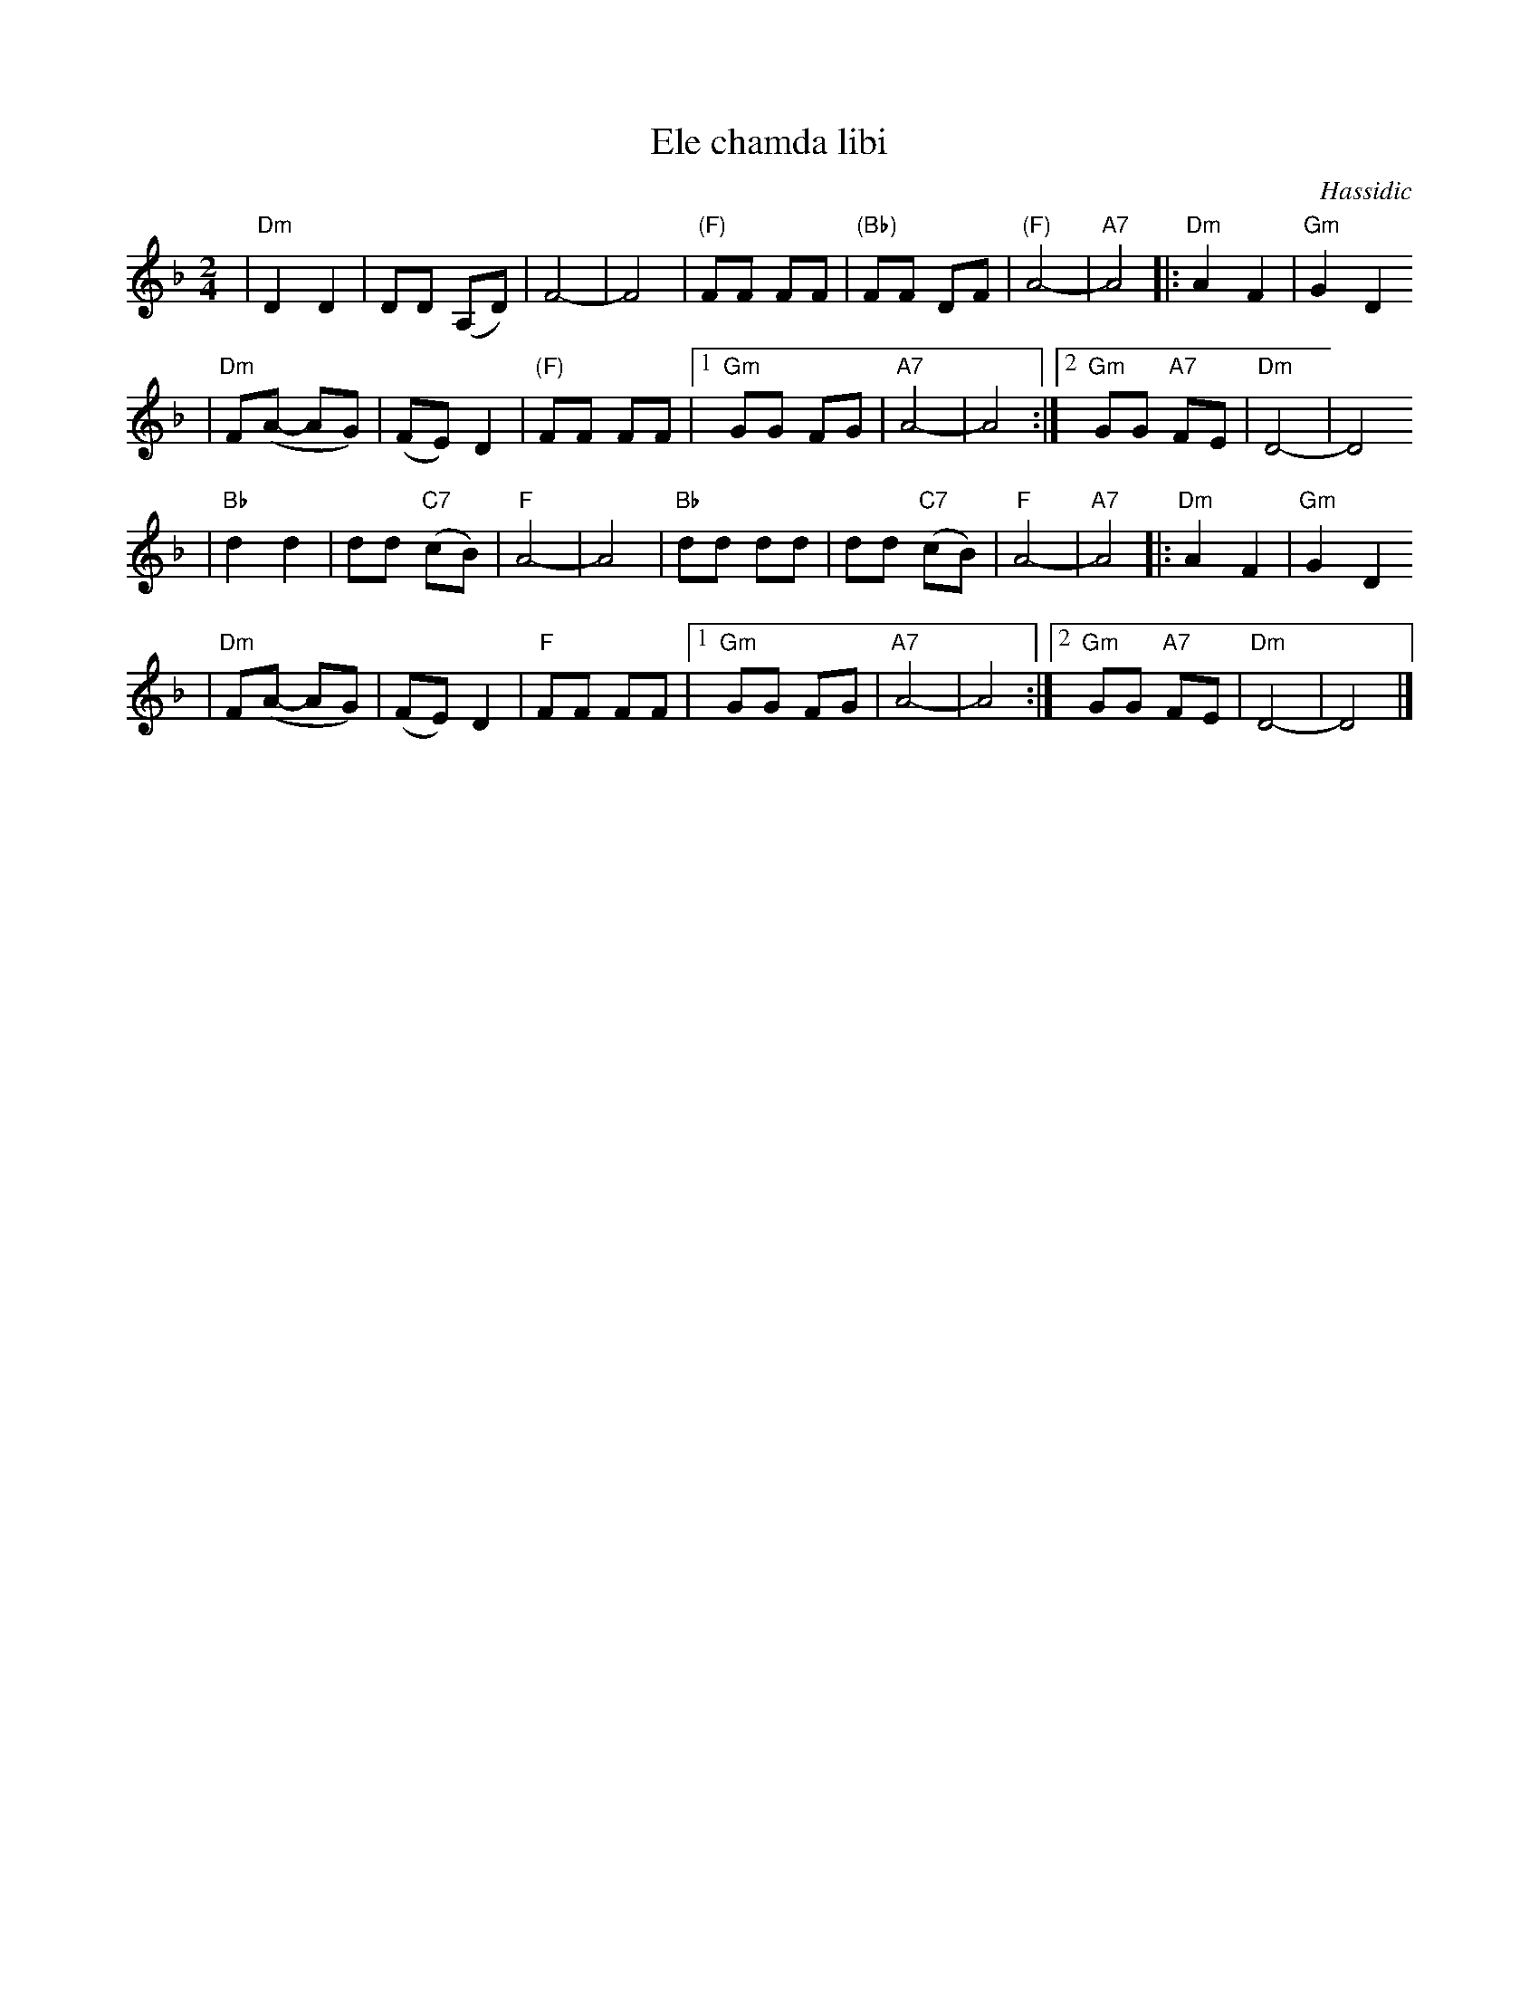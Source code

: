 X: 196
T: Ele chamda libi
O: Hassidic
Z: John Chambers <jc:trillian.mit.edu>
M: 2/4
L: 1/8
K: Dm
| "Dm"D2 D2 | DD (A,D) | F4- | F4 \
| "(F)"FF FF | "(Bb)"FF DF | "(F)"A4- | "A7"A4 \
|: "Dm"A2 F2 | "Gm"G2 D2
| "Dm"F(A- AG) | (FE) D2 | "(F)"FF FF \
|1 "Gm"GG FG | "A7"A4- | A4 \
:|2 "Gm"GG "A7"FE | "Dm"D4- | D4
| "Bb"d2 d2 |dd "C7"(cB) | "F"A4- | A4 \
|  "Bb"dd dd |dd "C7"(cB) | "F"A4- | "A7"A4 \
|: "Dm"A2 F2 | "Gm"G2 D2
| "Dm"F(A- AG) | (FE) D2 \
| "F"FF FF |1 "Gm"GG FG | "A7"A4- | A4 \
:|2 "Gm"GG "A7"FE | "Dm"D4- | D4 |]
